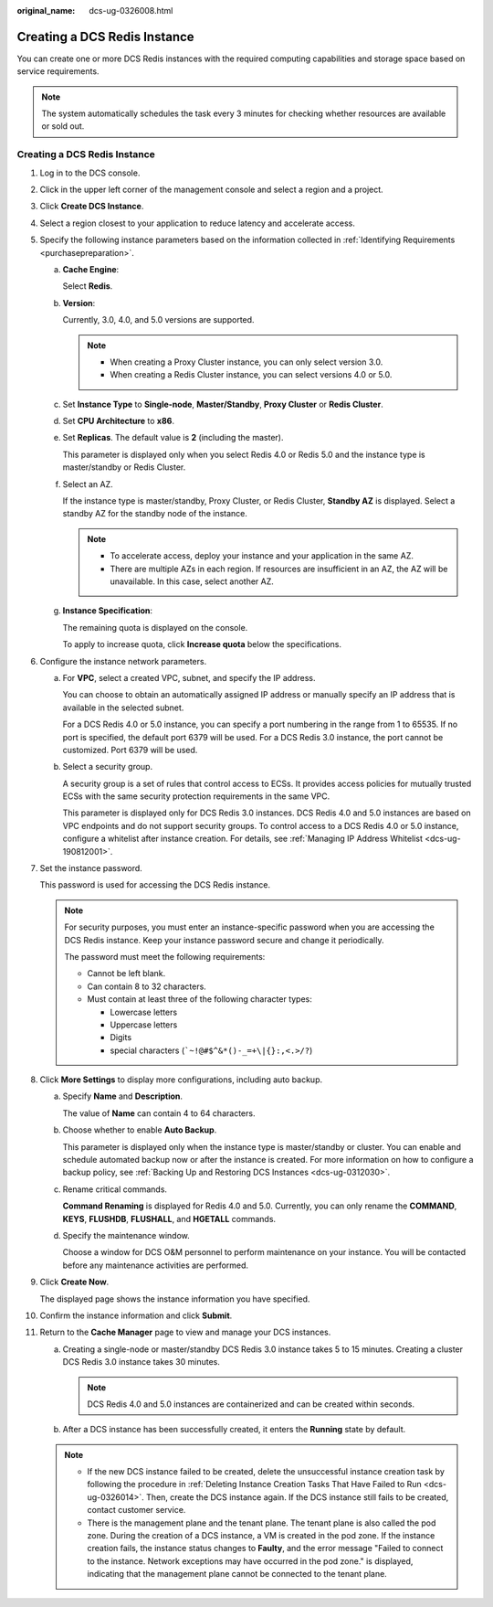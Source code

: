 :original_name: dcs-ug-0326008.html

.. _dcs-ug-0326008:

Creating a DCS Redis Instance
=============================

You can create one or more DCS Redis instances with the required computing capabilities and storage space based on service requirements.

.. note::

   The system automatically schedules the task every 3 minutes for checking whether resources are available or sold out.


Creating a DCS Redis Instance
-----------------------------

#. Log in to the DCS console.

#. Click |image1| in the upper left corner of the management console and select a region and a project.

#. Click **Create DCS Instance**.

#. Select a region closest to your application to reduce latency and accelerate access.

#. Specify the following instance parameters based on the information collected in :ref:`Identifying Requirements <purchasepreparation>`.

   a. **Cache Engine**:

      Select **Redis**.

   b. **Version**:

      Currently, 3.0, 4.0, and 5.0 versions are supported.

      .. note::

         -  When creating a Proxy Cluster instance, you can only select version 3.0.
         -  When creating a Redis Cluster instance, you can select versions 4.0 or 5.0.

   c. Set **Instance Type** to **Single-node**, **Master/Standby**, **Proxy Cluster** or **Redis Cluster**.

   d. Set **CPU Architecture** to **x86**.

   e. Set **Replicas**. The default value is **2** (including the master).

      This parameter is displayed only when you select Redis 4.0 or Redis 5.0 and the instance type is master/standby or Redis Cluster.

   f. Select an AZ.

      If the instance type is master/standby, Proxy Cluster, or Redis Cluster, **Standby AZ** is displayed. Select a standby AZ for the standby node of the instance.

      .. note::

         -  To accelerate access, deploy your instance and your application in the same AZ.
         -  There are multiple AZs in each region. If resources are insufficient in an AZ, the AZ will be unavailable. In this case, select another AZ.

   g. **Instance Specification**:

      The remaining quota is displayed on the console.

      To apply to increase quota, click **Increase quota** below the specifications.

#. Configure the instance network parameters.

   a. For **VPC**, select a created VPC, subnet, and specify the IP address.

      You can choose to obtain an automatically assigned IP address or manually specify an IP address that is available in the selected subnet.

      For a DCS Redis 4.0 or 5.0 instance, you can specify a port numbering in the range from 1 to 65535. If no port is specified, the default port 6379 will be used. For a DCS Redis 3.0 instance, the port cannot be customized. Port 6379 will be used.

   b. Select a security group.

      A security group is a set of rules that control access to ECSs. It provides access policies for mutually trusted ECSs with the same security protection requirements in the same VPC.

      This parameter is displayed only for DCS Redis 3.0 instances. DCS Redis 4.0 and 5.0 instances are based on VPC endpoints and do not support security groups. To control access to a DCS Redis 4.0 or 5.0 instance, configure a whitelist after instance creation. For details, see :ref:`Managing IP Address Whitelist <dcs-ug-190812001>`.

#. Set the instance password.

   This password is used for accessing the DCS Redis instance.

   .. note::

      For security purposes, you must enter an instance-specific password when you are accessing the DCS Redis instance. Keep your instance password secure and change it periodically.

      The password must meet the following requirements:

      -  Cannot be left blank.
      -  Can contain 8 to 32 characters.
      -  Must contain at least three of the following character types:

         -  Lowercase letters
         -  Uppercase letters
         -  Digits
         -  special characters (:literal:`\`~!@#$^&*()-_=+\\|{}:,<.>/?`)

#. Click **More Settings** to display more configurations, including auto backup.

   a. Specify **Name** and **Description**.

      The value of **Name** can contain 4 to 64 characters.

   b. Choose whether to enable **Auto Backup**.

      This parameter is displayed only when the instance type is master/standby or cluster. You can enable and schedule automated backup now or after the instance is created. For more information on how to configure a backup policy, see :ref:`Backing Up and Restoring DCS Instances <dcs-ug-0312030>`.

   c. Rename critical commands.

      **Command Renaming** is displayed for Redis 4.0 and 5.0. Currently, you can only rename the **COMMAND**, **KEYS**, **FLUSHDB**, **FLUSHALL**, and **HGETALL** commands.

   d. Specify the maintenance window.

      Choose a window for DCS O&M personnel to perform maintenance on your instance. You will be contacted before any maintenance activities are performed.

#. Click **Create Now**.

   The displayed page shows the instance information you have specified.

#. Confirm the instance information and click **Submit**.

#. Return to the **Cache Manager** page to view and manage your DCS instances.

   a. Creating a single-node or master/standby DCS Redis 3.0 instance takes 5 to 15 minutes. Creating a cluster DCS Redis 3.0 instance takes 30 minutes.

      .. note::

         DCS Redis 4.0 and 5.0 instances are containerized and can be created within seconds.

   b. After a DCS instance has been successfully created, it enters the **Running** state by default.

   .. note::

      -  If the new DCS instance failed to be created, delete the unsuccessful instance creation task by following the procedure in :ref:`Deleting Instance Creation Tasks That Have Failed to Run <dcs-ug-0326014>`. Then, create the DCS instance again. If the DCS instance still fails to be created, contact customer service.
      -  There is the management plane and the tenant plane. The tenant plane is also called the pod zone. During the creation of a DCS instance, a VM is created in the pod zone. If the instance creation fails, the instance status changes to **Faulty**, and the error message "Failed to connect to the instance. Network exceptions may have occurred in the pod zone." is displayed, indicating that the management plane cannot be connected to the tenant plane.

.. |image1| image:: /_static/images/en-us_image_0266235412.png
